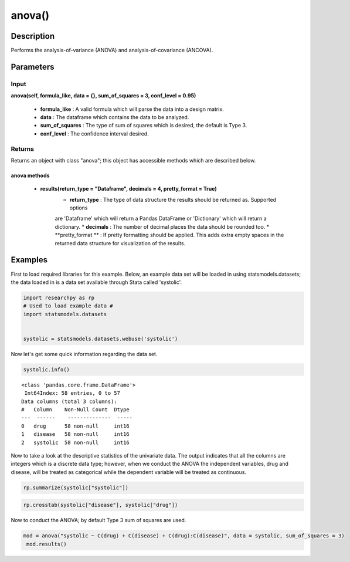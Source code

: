 *************
anova()
*************

Description
===========
Performs the analysis-of-variance (ANOVA) and analysis-of-covariance (ANCOVA).



Parameters
==========

Input
-----
**anova(self, formula_like, data = {}, sum_of_squares = 3, conf_level = 0.95)**

  * **formula_like** : A valid formula which will parse the data into a design matrix.
  * **data** : The dataframe which contains the data to be analyzed.
  * **sum_of_squares** : The type of sum of squares which is desired, the default is Type 3.
  * **conf_level** : The confidence interval desired.


Returns
-------
Returns an object with class "anova"; this object has accessible methods which are
described below.

anova methods
^^^^^^^^^^^^^

  * **results(return_type = "Dataframe", decimals = 4, pretty_format = True)**
      * **return_type** : The type of data structure the results should be returned as. Supported options
      are 'Dataframe' which will return a Pandas DataFrame or 'Dictionary' which will return a dictionary.
      * **decimals** : The number of decimal places the data should be rounded too.
      * **pretty_format ** : If pretty formatting should be applied. This adds extra empty spaces in the returned data
      structure for visualization of the results.



Examples
========
First to load required libraries for this example. Below, an example data set will be loaded
in using statsmodels.datasets; the data loaded in is a data set available through Stata
called 'systolic'.

.. code:: python

  import researchpy as rp
  # Used to load example data #
  import statsmodels.datasets


  systolic = statsmodels.datasets.webuse('systolic')


Now let's get some quick information regarding the data set.

.. code:: python

  systolic.info()


.. parsed-literal::

    <class 'pandas.core.frame.DataFrame'>
     Int64Index: 58 entries, 0 to 57
    Data columns (total 3 columns):
    #   Column    Non-Null Count  Dtype
    ---  ------    --------------  -----
    0   drug      58 non-null     int16
    1   disease   58 non-null     int16
    2   systolic  58 non-null     int16



Now to take a look at the descriptive statistics of the univariate data. The output
indicates that all the columns are integers which is a discrete data type; however,
when we conduct the ANOVA the independent variables, drug and disease, will be
treated as categorical while the dependent variable will be treated as continuous.



.. code:: python

  rp.summarize(systolic["systolic"])

.. raw:: html

  <table border="1" class="dataframe">  <thead>    <tr style="text-align: right;">      <th></th>      <th>Name</th>      <th>N</th>      <th>Mean</th>      <th>Median</th>      <th>Variance</th>      <th>SD</th>      <th>SE</th>      <th>95% Conf. Interval</th>    </tr>  </thead>
  <tbody>    <tr>      <th>0</th>      <td>systolic</td>      <td>58</td>      <td>18.8793</td>      <td>21</td>      <td>163.862</td>      <td>12.8009</td>      <td>1.6808</td>      <td>[15.5135, 22.2451]</td>    </tr>  </tbody>
  </table>







.. code:: python

  rp.crosstab(systolic["disease"], systolic["drug"])

.. raw:: html

  <table border="1" class="dataframe">  <thead>    <tr style="text-align: right;">      <th></th>      <th>Variable</th>      <th>Outcome</th>      <th>Count</th>      <th>Percent</th>    </tr>  </thead>  <tbody>    <tr>      <th>0</th>      <td>drug</td>      <td>4</td>      <td>16</td>      <td>27.59</td>    </tr>    <tr>      <th>1</th>      <td></td>      <td>2</td>      <td>15</td>      <td>25.86</td>    </tr>    <tr>      <th>2</th>      <td></td>      <td>1</td>      <td>15</td>      <td>25.86</td>    </tr>    <tr>      <th>3</th>      <td></td>      <td>3</td>      <td>12</td>      <td>20.69</td>    </tr>    <tr>      <th>4</th>      <td>disease</td>      <td>3</td>      <td>20</td>      <td>34.48</td>    </tr>    <tr>      <th>5</th>      <td></td>      <td>2</td>      <td>19</td>      <td>32.76</td>    </tr>    <tr>      <th>6</th>      <td></td>      <td>1</td>      <td>19</td>      <td>32.76</td>    </tr>  </tbody></table>


Now to conduct the ANOVA; by default Type 3 sum of squares are used.


.. code:: python

  mod = anova("systolic ~ C(drug) + C(disease) + C(drug):C(disease)", data = systolic, sum_of_squares = 3)
   mod.results()

.. raw:: html

  <table border="1" class="dataframe">  <thead>    <tr style="text-align: right;">      <th></th>      <th>Source</th>      <th>Sum of Squares</th>      <th>Degrees of Freedom</th>      <th>Mean Squares</th>      <th>F value</th>      <th>p-value</th>    </tr>  </thead>  <tbody>    <tr>      <th>0</th>      <td>Model</td>      <td>4259.34</td>      <td>11</td>      <td>387.213</td>      <td>3.5057</td>      <td>0.0013</td>    </tr>    <tr>      <th>1</th>      <td></td>      <td></td>      <td></td>      <td></td>      <td></td>      <td></td>    </tr>    <tr>      <th>2</th>      <td>drug</td>      <td>2997.47</td>      <td>3</td>      <td>999.157</td>      <td>9.046</td>      <td>0.0001</td>    </tr>    <tr>      <th>3</th>      <td>disease</td>      <td>415.873</td>      <td>2</td>      <td>207.936</td>      <td>1.8826</td>      <td>0.1637</td>    </tr>    <tr>      <th>4</th>      <td>drug:disease</td>      <td>707.266</td>      <td>6</td>      <td>117.878</td>      <td>1.0672</td>      <td>0.3958</td>    </tr>    <tr>      <th>5</th>      <td></td>      <td></td>      <td></td>      <td></td>      <td></td>      <td></td>    </tr>    <tr>      <th>6</th>      <td>Residual</td>      <td>5080.82</td>      <td>46</td>      <td>110.453</td>      <td></td>      <td></td>    </tr>    <tr>      <th>7</th>      <td>Total</td>      <td>9340.16</td>      <td>57</td>      <td>163.862</td>      <td></td>      <td></td>    </tr>  </tbody></table>
